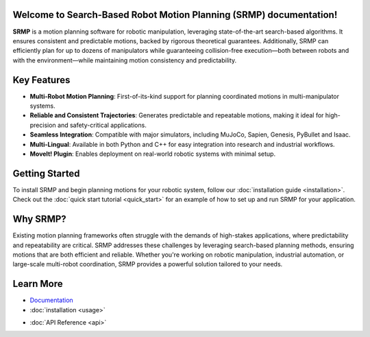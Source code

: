 Welcome to Search-Based Robot Motion Planning (SRMP) documentation!
===================================

**SRMP** is a motion planning software for robotic manipulation, leveraging state-of-the-art search-based algorithms. It ensures consistent and predictable motions, backed by rigorous theoretical guarantees. Additionally, SRMP can efficiently plan for up to dozens of manipulators while guaranteeing collision-free execution—both between robots and with the environment—while maintaining motion consistency and predictability.

Key Features
============

- **Multi-Robot Motion Planning**: First-of-its-kind support for planning coordinated motions in multi-manipulator systems.
- **Reliable and Consistent Trajectories**: Generates predictable and repeatable motions, making it ideal for high-precision and safety-critical applications.
- **Seamless Integration**: Compatible with major simulators, including MuJoCo, Sapien, Genesis, PyBullet and Isaac.
- **Multi-Lingual**: Available in both Python and C++ for easy integration into research and industrial workflows.
- **MoveIt! Plugin**: Enables deployment on real-world robotic systems with minimal setup.

Getting Started
===============

To install SRMP and begin planning motions for your robotic system, follow our :doc:`installation guide <installation>`.  
Check out the :doc:`quick start tutorial <quick_start>` for an example of how to set up and run SRMP for your application.

Why SRMP?
=========

Existing motion planning frameworks often struggle with the demands of high-stakes applications, where predictability and repeatability are critical. 
SRMP addresses these challenges by leveraging search-based planning methods, ensuring motions that are both efficient and reliable. 
Whether you're working on robotic manipulation, industrial automation, or large-scale multi-robot coordination, SRMP provides a powerful solution tailored to your needs.

Learn More
==========

- `Documentation <https://srmp-docs.readthedocs.io>`_
- :doc:`installation <usage>`
.. - :doc:`Tutorials <tutorials>`
- :doc:`API Reference <api>`


.. Check out the :doc:`usage` section for further information, including
.. how to :ref:`installation` the project.

.. .. note::

..    This project is under active development.

.. Contents
.. --------

.. .. toctree::

..    usage
..    api
